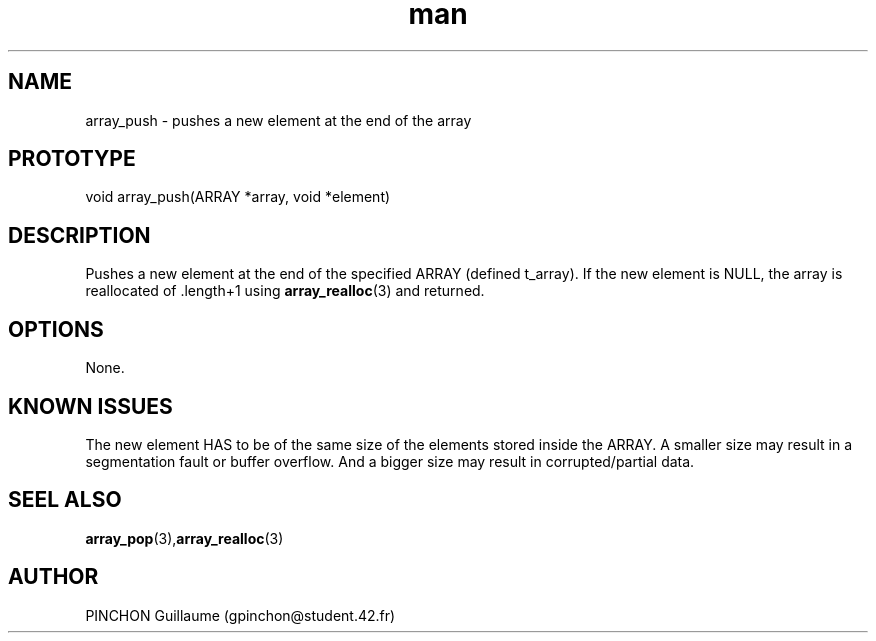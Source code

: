 .TH man 3 "3 November 2016" "array_push man page"
.SH NAME
array_push \- pushes a new element at the end of the array
.SH PROTOTYPE
void array_push(ARRAY *array, void *element)
.SH DESCRIPTION
Pushes a new element at the end of the specified ARRAY (defined t_array). If the new element is NULL, the array is reallocated of .length+1 using 
.BR array_realloc (3)
and returned.
.SH OPTIONS
None.
.SH KNOWN ISSUES
The new element HAS to be of the same size of the elements stored inside the ARRAY. A smaller size may result in a segmentation fault or buffer overflow. And a bigger size may result in corrupted/partial data.
.SH SEEL ALSO
.BR array_pop (3), array_realloc (3)
.SH AUTHOR
PINCHON Guillaume (gpinchon@student.42.fr)